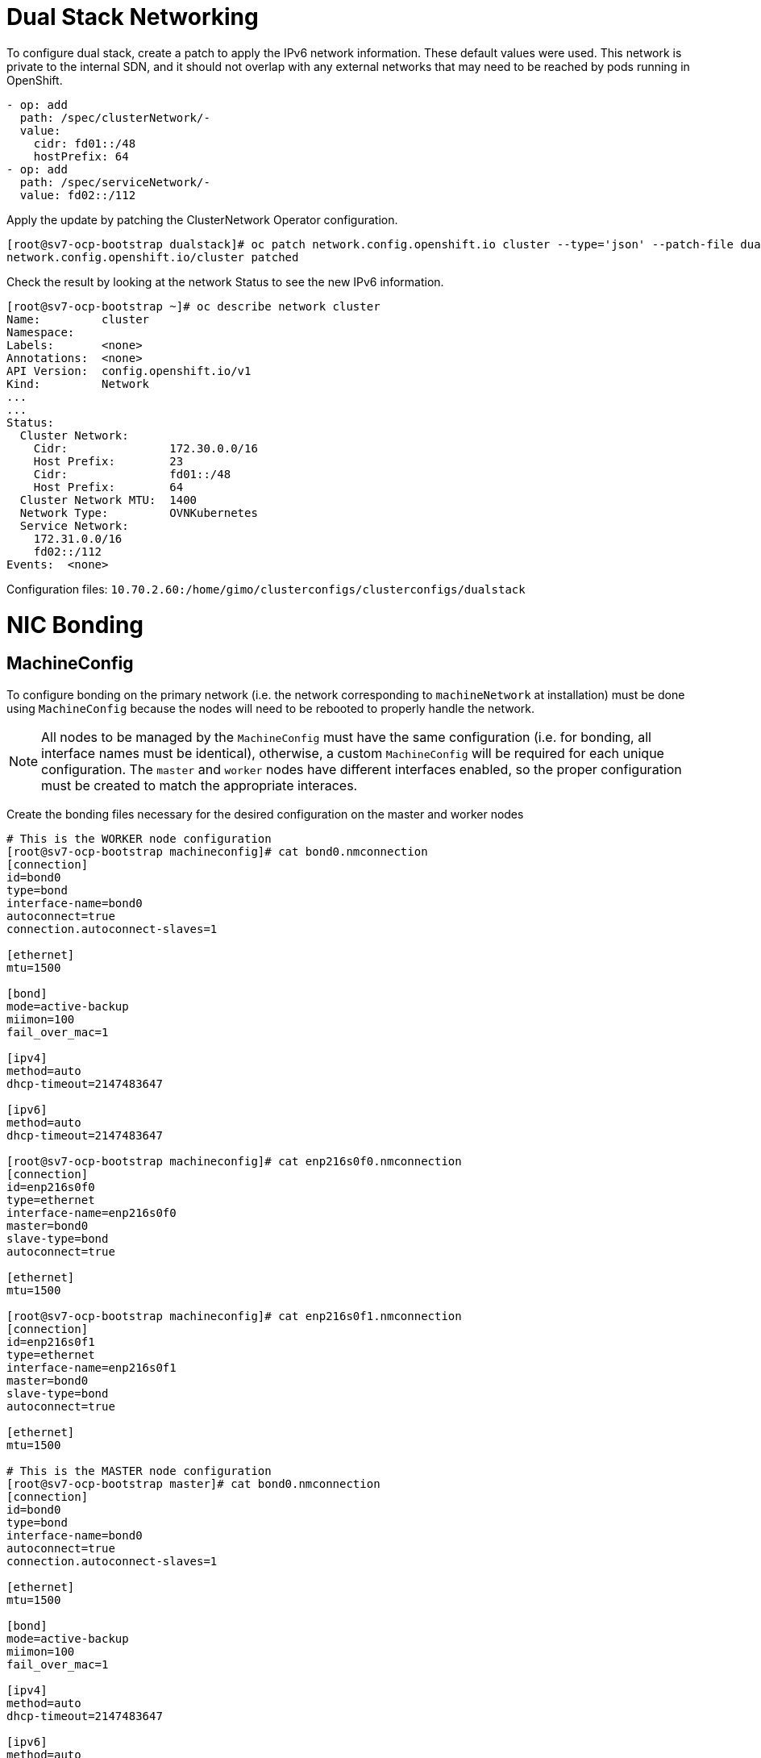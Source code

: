 = Dual Stack Networking

To configure dual stack, create a patch to apply the IPv6 network information.  These default values were used.  This network is private to the internal SDN, and it should not overlap with any external networks that may need to be reached by pods running in OpenShift.

[source,bash]
----
- op: add
  path: /spec/clusterNetwork/-
  value: 
    cidr: fd01::/48
    hostPrefix: 64
- op: add
  path: /spec/serviceNetwork/-
  value: fd02::/112 
----

Apply the update by patching the ClusterNetwork Operator configuration.

[source,bash]
----
[root@sv7-ocp-bootstrap dualstack]# oc patch network.config.openshift.io cluster --type='json' --patch-file dualstacknet.yaml
network.config.openshift.io/cluster patched
----

Check the result by looking at the network Status to see the new IPv6 information.

[source,bash]
----
[root@sv7-ocp-bootstrap ~]# oc describe network cluster
Name:         cluster
Namespace:
Labels:       <none>
Annotations:  <none>
API Version:  config.openshift.io/v1
Kind:         Network
...
...
Status:
  Cluster Network:
    Cidr:               172.30.0.0/16
    Host Prefix:        23
    Cidr:               fd01::/48
    Host Prefix:        64
  Cluster Network MTU:  1400
  Network Type:         OVNKubernetes
  Service Network:
    172.31.0.0/16
    fd02::/112
Events:  <none>
----

Configuration files:
`10.70.2.60:/home/gimo/clusterconfigs/clusterconfigs/dualstack`

= NIC Bonding

== MachineConfig

To configure bonding on the primary network (i.e. the network corresponding to `machineNetwork` at installation) must be done using `MachineConfig` because the nodes will need to be rebooted to properly handle the network.

NOTE: All nodes to be managed by the `MachineConfig` must have the same configuration (i.e. for bonding, all interface names must be identical), otherwise, a custom `MachineConfig` will be required for each unique configuration.  The `master` and `worker` nodes have different interfaces enabled, so the proper configuration must be created to match the appropriate interaces.

Create the bonding files necessary for the desired configuration on the master and worker nodes
[source,bash]
----
# This is the WORKER node configuration
[root@sv7-ocp-bootstrap machineconfig]# cat bond0.nmconnection
[connection]
id=bond0
type=bond
interface-name=bond0
autoconnect=true
connection.autoconnect-slaves=1

[ethernet]
mtu=1500

[bond]
mode=active-backup
miimon=100
fail_over_mac=1

[ipv4]
method=auto
dhcp-timeout=2147483647

[ipv6]
method=auto
dhcp-timeout=2147483647

[root@sv7-ocp-bootstrap machineconfig]# cat enp216s0f0.nmconnection
[connection]
id=enp216s0f0
type=ethernet
interface-name=enp216s0f0
master=bond0
slave-type=bond
autoconnect=true

[ethernet]
mtu=1500

[root@sv7-ocp-bootstrap machineconfig]# cat enp216s0f1.nmconnection
[connection]
id=enp216s0f1
type=ethernet
interface-name=enp216s0f1
master=bond0
slave-type=bond
autoconnect=true

[ethernet]
mtu=1500

# This is the MASTER node configuration
[root@sv7-ocp-bootstrap master]# cat bond0.nmconnection
[connection]
id=bond0
type=bond
interface-name=bond0
autoconnect=true
connection.autoconnect-slaves=1

[ethernet]
mtu=1500

[bond]
mode=active-backup
miimon=100
fail_over_mac=1

[ipv4]
method=auto
dhcp-timeout=2147483647

[ipv6]
method=auto
dhcp-timeout=2147483647

[root@sv7-ocp-bootstrap master]# cat ens1f2.nmconnection
[connection]
id=ens1f2
type=ethernet
interface-name=ens1f2
master=bond0
slave-type=bond
autoconnect=true

[ethernet]
mtu=1500

[root@sv7-ocp-bootstrap master]# cat ens1f3.nmconnection
[connection]
id=ens1f3
type=ethernet
interface-name=ens1f3
master=bond0
slave-type=bond
autoconnect=true

[ethernet]
mtu=1500
----

Encode the files to be used in the `MachineConfig`
[source,bash]
----
# This is the WORKER node configuration
[root@sv7-ocp-bootstrap machineconfig]# cat bond0.nmconnection | base64 -w0
W2Nvbm5lY3Rpb25dCmlkPWJvbmQwCnR5cGU9Ym9uZAppbnRlcmZhY2UtbmFtZT1ib25kMAphdXRvY29ubmVjdD10cnVlCmNvbm5lY3Rpb24uYXV0b2Nvbm5lY3Qtc2xhdmVzPTEKCltldGhlcm5ldF0KbXR1PTE1MDAKCltib25kXQptb2RlPWFjdGl2ZS1iYWNrdXAKbWlpbW9uPTEwMApmYWlsX292ZXJfbWFjPTEKCltpcHY0XQptZXRob2Q9YXV0bwpkaGNwLXRpbWVvdXQ9MjE0NzQ4MzY0NwoKW2lwdjZdCm1ldGhvZD1hdXRvCmRoY3AtdGltZW91dD0yMTQ3NDgzNjQ3Cg==

[root@sv7-ocp-bootstrap machineconfig]# cat enp216s0f0.nmconnection | base64 -w0
W2Nvbm5lY3Rpb25dCmlkPWVucDIxNnMwZjAKdHlwZT1ldGhlcm5ldAppbnRlcmZhY2UtbmFtZT1lbnAyMTZzMGYwCm1hc3Rlcj1ib25kMApzbGF2ZS10eXBlPWJvbmQKYXV0b2Nvbm5lY3Q9dHJ1ZQoKW2V0aGVybmV0XQptdHU9MTUwMAo=

[root@sv7-ocp-bootstrap machineconfig]# cat enp216s0f1.nmconnection | base
W2Nvbm5lY3Rpb25dCmlkPWVucDIxNnMwZjEKdHlwZT1ldGhlcm5ldAppbnRlcmZhY2UtbmFtZT1lbnAyMTZzMGYxCm1hc3Rlcj1ib25kMApzbGF2ZS10eXBlPWJvbmQKYXV0b2Nvbm5lY3Q9dHJ1ZQoKW2V0aGVybmV0XQptdHU9MTUwMAo=

# This is the MASTER node configuration
[root@sv7-ocp-bootstrap master]# cat bond0.nmconnection | base64 -w0
W2Nvbm5lY3Rpb25dCmlkPWJvbmQwCnR5cGU9Ym9uZAppbnRlcmZhY2UtbmFtZT1ib25kMAphdXRvY29ubmVjdD10cnVlCmNvbm5lY3Rpb24uYXV0b2Nvbm5lY3Qtc2xhdmVzPTEKCltldGhlcm5ldF0KbXR1PTE1MDAKCltib25kXQptb2RlPWFjdGl2ZS1iYWNrdXAKbWlpbW9uPTEwMApmYWlsX292ZXJfbWFjPTEKCltpcHY0XQptZXRob2Q9YXV0bwpkaGNwLXRpbWVvdXQ9MjE0NzQ4MzY0NwoKW2lwdjZdCm1ldGhvZD1hdXRvCmRoY3AtdGltZW91dD0yMTQ3NDgzNjQ3Cg==

[root@sv7-ocp-bootstrap master]# cat ens1f2.nmconnection | base64 -w0
W2Nvbm5lY3Rpb25dCmlkPWVuczFmMgp0eXBlPWV0aGVybmV0CmludGVyZmFjZS1uYW1lPWVuczFmMgptYXN0ZXI9Ym9uZDAKc2xhdmUtdHlwZT1ib25kCmF1dG9jb25uZWN0PXRydWUKCltldGhlcm5ldF0KbXR1PTE1MDAK

[root@sv7-ocp-bootstrap master]# cat ens1f3.nmconnection | base64 -w0
W2Nvbm5lY3Rpb25dCmlkPWVuczFmMwp0eXBlPWV0aGVybmV0CmludGVyZmFjZS1uYW1lPWVuczFmMwptYXN0ZXI9Ym9uZDAKc2xhdmUtdHlwZT1ib25kCmF1dG9jb25uZWN0PXRydWUKCltldGhlcm5ldF0KbXR1PTE1MDAK
----

Create the `MachineConfig` using the encoded strings for the configuration files
[source,bash]
----
# This is the WORKER node configuration
[root@sv7-ocp-bootstrap machineconfig]# cat 11-worker-bonding.yaml
apiVersion: machineconfiguration.openshift.io/v1
kind: MachineConfig
metadata:
  labels:
    machineconfiguration.openshift.io/role: worker
  name: 11-worker-bonding
spec:
  config:
    ignition:
      version: 3.2.0
    storage:
      files:
      - contents:
          source: data:;base64,W2Nvbm5lY3Rpb25dCmlkPWJvbmQwCnR5cGU9Ym9uZAppbnRlcmZhY2UtbmFtZT1ib25kMAphdXRvY29ubmVjdD10cnVlCmNvbm5lY3Rpb24uYXV0b2Nvbm5lY3Qtc2xhdmVzPTEKCltldGhlcm5ldF0KbXR1PTE1MDAKCltib25kXQptb2RlPWFjdGl2ZS1iYWNrdXAKbWlpbW9uPTEwMApmYWlsX292ZXJfbWFjPTEKCltpcHY0XQptZXRob2Q9YXV0bwpkaGNwLXRpbWVvdXQ9MjE0NzQ4MzY0NwoKW2lwdjZdCm1ldGhvZD1hdXRvCmRoY3AtdGltZW91dD0yMTQ3NDgzNjQ3Cg==
        filesystem: root
        mode: 384
        path: /etc/NetworkManager/system-connections/bond0.nmconnection
      - contents:
          source: data:;base64,W2Nvbm5lY3Rpb25dCmlkPWVucDIxNnMwZjAKdHlwZT1ldGhlcm5ldAppbnRlcmZhY2UtbmFtZT1lbnAyMTZzMGYwCm1hc3Rlcj1ib25kMApzbGF2ZS10eXBlPWJvbmQKYXV0b2Nvbm5lY3Q9dHJ1ZQoKW2V0aGVybmV0XQptdHU9MTUwMAo=
        filesystem: root
        mode: 384
        path: /etc/NetworkManager/system-connections/enp216s0f0.nmconnection
      - contents:
          source: data:;base64,W2Nvbm5lY3Rpb25dCmlkPWVucDIxNnMwZjEKdHlwZT1ldGhlcm5ldAppbnRlcmZhY2UtbmFtZT1lbnAyMTZzMGYxCm1hc3Rlcj1ib25kMApzbGF2ZS10eXBlPWJvbmQKYXV0b2Nvbm5lY3Q9dHJ1ZQoKW2V0aGVybmV0XQptdHU9MTUwMAo=
        filesystem: root
        mode: 384
        path: /etc/NetworkManager/system-connections/enp216s0f1.nmconnection

# This is the MASTER node configuration
apiVersion: machineconfiguration.openshift.io/v1
kind: MachineConfig
metadata:
  labels:
    machineconfiguration.openshift.io/role: master
  name: 11-master-bonding
spec:
  config:
    ignition:
      version: 3.2.0
    storage:
      files:
      - contents:
          source: data:;base64,W2Nvbm5lY3Rpb25dCmlkPWJvbmQwCnR5cGU9Ym9uZAppbnRlcmZhY2UtbmFtZT1ib25kMAphdXRvY29ubmVjdD10cnVlCmNvbm5lY3Rpb24uYXV0b2Nvbm5lY3Qtc2xhdmVzPTEKCltldGhlcm5ldF0KbXR1PTE1MDAKCltib25kXQptb2RlPWFjdGl2ZS1iYWNrdXAKbWlpbW9uPTEwMApmYWlsX292ZXJfbWFjPTEKCltpcHY0XQptZXRob2Q9YXV0bwpkaGNwLXRpbWVvdXQ9MjE0NzQ4MzY0NwoKW2lwdjZdCm1ldGhvZD1hdXRvCmRoY3AtdGltZW91dD0yMTQ3NDgzNjQ3Cg==
        filesystem: root
        mode: 384
        path: /etc/NetworkManager/system-connections/bond0.nmconnection
      - contents:
          source: data:;base64,W2Nvbm5lY3Rpb25dCmlkPWVuczFmMgp0eXBlPWV0aGVybmV0CmludGVyZmFjZS1uYW1lPWVuczFmMgptYXN0ZXI9Ym9uZDAKc2xhdmUtdHlwZT1ib25kCmF1dG9jb25uZWN0PXRydWUKCltldGhlcm5ldF0KbXR1PTE1MDAK
        filesystem: root
        mode: 384
        path: /etc/NetworkManager/system-connections/ens1f2.nmconnection
      - contents:
          source: data:;base64,W2Nvbm5lY3Rpb25dCmlkPWVuczFmMwp0eXBlPWV0aGVybmV0CmludGVyZmFjZS1uYW1lPWVuczFmMwptYXN0ZXI9Ym9uZDAKc2xhdmUtdHlwZT1ib25kCmF1dG9jb25uZWN0PXRydWUKCltldGhlcm5ldF0KbXR1PTE1MDAK
        filesystem: root
        mode: 384
        path: /etc/NetworkManager/system-connections/ens1f3.nmconnection
----

Apply the `MachineConfig`
[source,bash]
----
[root@sv7-ocp-bootstrap machineconfig]# oc create -f 11-worker-bonding.yaml
machineconfig.machineconfiguration.openshift.io/11-worker-bonding created

[root@sv7-ocp-bootstrap machineconfig]# oc create -f 11-master-bonding.yaml
machineconfig.machineconfiguration.openshift.io/11-master-bonding created
----

Wait for the `MachineConfig` to rollout, reboot the nodes, and report the pool as UPDATED with the MACHINECOUNT = READYMACHINECOUNT = UPDATEDMACHINECOUNT
[source,bash]
----
[root@sv7-ocp-bootstrap machineconfig]# oc get mcp worker
NAME     CONFIG                                             UPDATED   UPDATING   DEGRADED   MACHINECOUNT   READYMACHINECOUNT   UPDATEDMACHINECOUNT   DEGRADEDMACHINECOUNT   AGE
worker   rendered-worker-bddc08e9e4e23af0eb54eb7d7442060d   True      False      False      3              3                   3                     0                      13d

[root@sv7-ocp-bootstrap worker]# oc get mcp master
NAME     CONFIG                                             UPDATED   UPDATING   DEGRADED   MACHINECOUNT   READYMACHINECOUNT   UPDATEDMACHINECOUNT   DEGRADEDMACHINECOUNT   AGE
master   rendered-master-d8c429bed66dd063853d2e025b6c88e8   True      False      False      3              3                   3                     0                      13d
----

Configuration files:
`10.70.2.60:/home/gimo/clusterconfigs/clusterconfigs/machineconfig`

== NMState

With OpenShift 4.10 on Bare-Metal, Red Hat provides the `Kubernetes NMState Operator` which allows for managing NIC settings in a declarative manner. This operator should not be used to configure the primary NIC IP (i.e. bonding, teaming, etc.)

Install the operator
[source,bash]
----
[root@sv7-ocp-bootstrap clusterconfigs]# cat nmstate-operator.yaml
apiVersion: v1
kind: Namespace
metadata:
  labels:
    kubernetes.io/metadata.name: openshift-nmstate
    name: openshift-nmstate
  name: openshift-nmstate
spec:
  finalizers:
  - kubernetes
---
apiVersion: operators.coreos.com/v1
kind: OperatorGroup
metadata:
  annotations:
    olm.providedAPIs: NMState.v1.nmstate.io
  generateName: openshift-nmstate-
  name: openshift-nmstate-tn6k8
  namespace: openshift-nmstate
spec:
  targetNamespaces:
  - openshift-nmstate
---
apiVersion: operators.coreos.com/v1alpha1
kind: Subscription
metadata:
  labels:
    operators.coreos.com/kubernetes-nmstate-operator.openshift-nmstate: ""
  name: kubernetes-nmstate-operator
  namespace: openshift-nmstate
spec:
  channel: stable
  installPlanApproval: Automatic
  name: kubernetes-nmstate-operator
  source: redhat-operators
  sourceNamespace: openshift-marketplace
----

Apply the operator and check for proper installation of the operator
[source,bash]
----
[root@sv7-ocp-bootstrap clusterconfigs]# oc apply -f nmstate-operator.yaml
namespace/openshift-nmstate created
operatorgroup.operators.coreos.com/openshift-nmstate-tn6k8 created
subscription.operators.coreos.com/kubernetes-nmstate-operator created

[root@sv7-ocp-bootstrap clusterconfigs]# oc get all -n openshift-nmstate
NAME                                        READY   STATUS    RESTARTS        AGE
pod/nmstate-cert-manager-85cc6f87bb-wz7gc   1/1     Running   0               5h38m
pod/nmstate-handler-2h5d8                   1/1     Running   8 (3h24m ago)   4h16m
pod/nmstate-handler-5vp5l                   1/1     Running   0               5h38m
pod/nmstate-handler-9stsw                   1/1     Running   0               5h38m
pod/nmstate-handler-hdkqb                   1/1     Running   0               5h38m
pod/nmstate-handler-m8zns                   1/1     Running   0               5h38m
pod/nmstate-handler-qw57n                   1/1     Running   0               5h38m
pod/nmstate-operator-b8cb864c5-bwckh        1/1     Running   0               5h38m
pod/nmstate-webhook-84766cf77d-8qgw7        1/1     Running   0               5h38m
pod/nmstate-webhook-84766cf77d-v7v2t        1/1     Running   1 (5h37m ago)   5h38m

NAME                      TYPE        CLUSTER-IP      EXTERNAL-IP   PORT(S)   AGE
service/nmstate-webhook   ClusterIP   172.31.229.20   <none>        443/TCP   5h38m

NAME                             DESIRED   CURRENT   READY   UP-TO-DATE   AVAILABLE   NODE SELECTOR                                          AGE
daemonset.apps/nmstate-handler   6         6         6       6            6           beta.kubernetes.io/arch=amd64,kubernetes.io/os=linux   5h38m

NAME                                   READY   UP-TO-DATE   AVAILABLE   AGE
deployment.apps/nmstate-cert-manager   1/1     1            1           5h38m
deployment.apps/nmstate-operator       1/1     1            1           5h38m
deployment.apps/nmstate-webhook        2/2     2            2           5h38m

NAME                                              DESIRED   CURRENT   READY   AGE
replicaset.apps/nmstate-cert-manager-85cc6f87bb   1         1         1       5h38m
replicaset.apps/nmstate-operator-b8cb864c5        1         1         1       5h38m
replicaset.apps/nmstate-webhook-84766cf77d        2         2         2       5h38m

[root@sv7-ocp-bootstrap clusterconfigs]# oc get csv -n openshift-nmstate
NAME                                              DISPLAY                            VERSION               REPLACES                                  PHASE
elasticsearch-operator.5.4.1-24                   OpenShift Elasticsearch Operator   5.4.1-24              elasticsearch-operator.5.4.0-152          Succeeded
kubernetes-nmstate-operator.4.10.0-202205020604   Kubernetes NMState Operator        4.10.0-202205020604                                             Succeeded
namespace-configuration-operator.v1.2.4           Namespace Configuration Operator   1.2.4                 namespace-configuration-operator.v1.2.3   Succeeded
----

After successful installation of the operator, create appropriate `NodeNetworkConfigurationPolicy` for each OpenShift node.  Each node requires its own policy configuration in order to manage static IP assignments.

For the compute nodes, to configurate VLAN 708 (Mellanox) network, it is necessary to create the bonded interface first, and then a vlan-tagged interface must be created from the original bonded interface in order to work properly.  Ensure to set the nodeSelector properly for each `NodeNetworkConfiguration` policy created to ensure it is applied to the appropriate node.
[source,bash]
----
[root@sv7-ocp-bootstrap clusterconfigs]# cat nmstate-sv7-ocp-cmp01-vlan708.yaml
apiVersion: nmstate.io/v1
kind: NodeNetworkConfigurationPolicy
metadata:
  name: sv7-ocp-cmp01-vlan708-bond
spec:
  desiredState:
    interfaces:
    - name: bond0
      description: Bond with ports ens1f0 and ens1f1
      type: bond
      state: up
      link-aggregation:
        mode: active-backup
        options:
          miimon: "140"
        port:
        - ens1f0
        - ens1f1
      ipv4:
        dhcp: false
        enabled: false
      mtu: 1450
    - name: bond0.708
      description: VLAN using bond0
      type: vlan
      state: up
      vlan:
        base-iface: bond0
        id: 708
      ipv4:
        enabled: true
        address:
        - ip: 10.70.9.64
          prefix-length: 23
        enabled: true
      ipv6:
        dhcp: true
        enabled: true
  nodeSelector:
    kubernetes.io/hostname: sv7-ocp-cmp01.sv7.eng.gigamon.com
----

Create the `NodeNetworkConfigurationPolicy`, and then validate that the policy is applied correctly.  When the policy has been correctly applied, you will see `Available` for the `NodeNetworkConfigurationPolicy` and the `NodeNetworkConfigurationEnactment`.
[source,bash]
----
[root@sv7-ocp-bootstrap clusterconfigs]# oc create -f nmstate-sv7-ocp-cmp01.yaml
nodenetworkconfigurationpolicy.nmstate.io/sv7-ocp-cmp01-vlan708-bond created

[root@sv7-ocp-bootstrap clusterconfigs]# oc get nncp
NAME                         STATUS
sv7-ocp-cmp01-vlan708-bond   

[root@sv7-ocp-bootstrap clusterconfigs]# oc get nnce
NAME                                                           STATUS
sv7-ocp-cmp01.sv7.eng.gigamon.com.sv7-ocp-cmp01-vlan708-bond   Available

[root@sv7-ocp-bootstrap clusterconfigs]# oc get nncp
NAME                         STATUS
sv7-ocp-cmp01-vlan708-bond   Available
----

Validate the new interface is available and working on the node
[source,bash]
----
[root@sv7-ocp-bootstrap clusterconfigs]# ssh core@sv7-ocp-cmp01.sv7.eng.gigamon.com ip a s bond0.708
31: bond0.708@bond0: <BROADCAST,MULTICAST,UP,LOWER_UP> mtu 1450 qdisc noqueue state UP group default qlen 1000
    link/ether 0c:42:a1:4d:e4:02 brd ff:ff:ff:ff:ff:ff
    inet 10.70.9.64/23 brd 10.70.9.255 scope global noprefixroute bond0.708
       valid_lft forever preferred_lft forever
    inet6 fe80::e42:a1ff:fe4d:e402/64 scope link noprefixroute
       valid_lft forever preferred_lft forever

[root@sv7-ocp-bootstrap clusterconfigs]# ssh core@sv7-ocp-cmp01.sv7.eng.gigamon.com ping -c 5 10.70.9.64
PING 10.70.9.64 (10.70.9.64) 56(84) bytes of data.
64 bytes from 10.70.9.64: icmp_seq=1 ttl=64 time=0.037 ms
64 bytes from 10.70.9.64: icmp_seq=2 ttl=64 time=0.057 ms
64 bytes from 10.70.9.64: icmp_seq=3 ttl=64 time=0.053 ms
64 bytes from 10.70.9.64: icmp_seq=4 ttl=64 time=0.019 ms
64 bytes from 10.70.9.64: icmp_seq=5 ttl=64 time=0.055 ms

--- 10.70.9.64 ping statistics ---
5 packets transmitted, 5 received, 0% packet loss, time 4072ms
rtt min/avg/max/mdev = 0.019/0.044/0.057/0.015 ms
----

Configuration files:
`10.70.2.60:/home/gimo/clusterconfigs/clusterconfigs/nmstate`

= Macvlan configuration

To enable macvlan using the Multus CNI plugin, modify `networks.operator.openshift.io/cluster`.  Add the `additionalNetworks` configuration under the object spec.  This configuration is a List, so multiple networks may be configured as needed.  The configuration is `namespace specific`.  An entry should be entered for each project that needs to utilize the `additionalNetwork`.  

For the IPAM configuration, the `type: whereabouts` is a special plugin that acts like DHCP in-lieu of a DHCP solution on the connected VLAN.  The range is set for all of VLAN 708 and then the bottom have of the VLAN is excluded to ensure no collisions between OpenShift on OpenStack both using this VLAN.  OpenStack should be restricted to the bottom half of the VLAN.  Additionally, the static IPs used for the bonded interfaces on the nodes will also be excluded.

[source,bash]
----
spec:
  additionalNetworks:
  - name: vlan708
    namespace: sample-app
    type: Raw
    rawCNIConfig: |-
      {
        "cniVersion": "0.3.1",
        "name": "vlan708-static",
        "type": "macvlan",
        "master": "bond0.708",
        "mode": "bridge",
        "ipam": {
          "type": "whereabouts",
          "range": "10.70.8.0/23",
          "exclude": [
             "10.70.8.0/24",
             "10.70.9.64/32",
             "10.70.9.65/32",
             "10.70.9.66/32"
          ]
        }
      }
----

The `ClusterNetworkOperator` will detect the new configuration and create a `NetworkAttachmentDefinition` for each `additionalNetwork` defined.  NOTE: The `name` used in the configuration (not the rawCNIConfig name) will be used as the name of the created `NetworkAttachmentDefinition`.  The configuration in the created `NetworkAttachmentDefinition` should match the configuration added to `networks.operator.openshift.io/cluster`.

NOTE: The macvlan configuration was updated for the following projects: `dev-project1, fm-project1, qa-project1, regression-project1`.  The following projects have been left to Gigamon to configure (for practice): `es-admin-project1,gigmo-admin-project1`

[source,bash]
----
[root@sv7-ocp-bootstrap validation]# oc get net-attach-def -n sample-app
NAME      AGE
vlan708   63s
[root@sv7-ocp-bootstrap validation]# oc describe net-attach-def vlan708 -n sample-app
Name:         vlan708
Namespace:    sample-app
Labels:       <none>
Annotations:  <none>
API Version:  k8s.cni.cncf.io/v1
Kind:         NetworkAttachmentDefinition
Metadata:
  Creation Timestamp:  2022-05-14T00:05:07Z
  Generation:          1
  Managed Fields:
    API Version:  k8s.cni.cncf.io/v1
    Fields Type:  FieldsV1
    fieldsV1:
      f:metadata:
        f:ownerReferences:
          .:
          k:{"uid":"53c7dd40-3d79-4598-bc1e-f45154dd9ea1"}:
      f:spec:
        .:
        f:config:
    Manager:    cluster-network-operator
    Operation:  Update
    Time:       2022-05-14T00:05:07Z
  Owner References:
    API Version:           operator.openshift.io/v1
    Block Owner Deletion:  true
    Controller:            true
    Kind:                  Network
    Name:                  cluster
    UID:                   53c7dd40-3d79-4598-bc1e-f45154dd9ea1
  Resource Version:        5055697
  UID:                     aec0c011-8539-4558-bf72-379bb48dd717
Spec:
  Config:  {
  "cniVersion": "0.3.1",
  "name": "vlan708",
  "type": "macvlan",
  "master": "bond0.708",
  "mode": "bridge",
  "ipam": {
    "type": "whereabouts",
    "range": "10.70.8.0/23",
    "exclude": [
       "10.70.8.0/24"
    ]
  }
}
Events:  <none>
----

To use the additional network, the following annotation must be added to any pod that needs the additional network interface.

[source,bash]
----
k8s.v1.cni.cncf.io/networks: vlan708
----

After creation of the pod, the second interface will be included in the pod when viewed.

[source,bash]
----
[root@sv7-ocp-bootstrap validation]# oc describe pod golang-http-macvlan-2-zfgkl
Name:         golang-http-macvlan-2-zfgkl
Namespace:    sample-app
Priority:     0
Node:         sv7-ocp-cmp02.sv7.eng.gigamon.com/10.70.2.65
Start Time:   Fri, 13 May 2022 17:05:51 -0700
Labels:       app=golang-http-macvlan
              deployment=golang-http-macvlan-2
              deploymentconfig=golang-http-macvlan
              name=golang-http-macvlan
Annotations:  k8s.ovn.org/pod-networks:
                {"default":{"ip_addresses":["172.30.10.25/23","fd01:0:0:4::19/64"],"mac_address":"0a:58:ac:1e:0a:19","gateway_ips":["172.30.10.1","fd01:0:...
              k8s.v1.cni.cncf.io/network-status:
                [{
                    "name": "ovn-kubernetes",
                    "interface": "eth0",
                    "ips": [
                        "172.30.10.25",
                        "fd01:0:0:4::19"
                    ],
                    "mac": "0a:58:ac:1e:0a:19",
                    "default": true,
                    "dns": {}
                },{
                    "name": "sample-app/vlan708",
                    "interface": "net1",
                    "ips": [
                        "10.70.9.8"
                    ],
                    "mac": "ba:47:66:cd:d3:cd",
                    "dns": {}
                }]
              k8s.v1.cni.cncf.io/networks: vlan708
              k8s.v1.cni.cncf.io/networks-status:
                [{
                    "name": "ovn-kubernetes",
                    "interface": "eth0",
                    "ips": [
                        "172.30.10.25",
                        "fd01:0:0:4::19"
                    ],
                    "mac": "0a:58:ac:1e:0a:19",
                    "default": true,
                    "dns": {}
                },{
                    "name": "sample-app/vlan708",
                    "interface": "net1",
                    "ips": [
                        "10.70.9.8"
                    ],
                    "mac": "ba:47:66:cd:d3:cd",
                    "dns": {}
                }]
              openshift.io/deployment-config.latest-version: 2
              openshift.io/deployment-config.name: golang-http-macvlan
              openshift.io/deployment.name: golang-http-macvlan-2
              openshift.io/scc: restricted
Status:       Running
IP:           172.30.10.25
IPs:
  IP:           172.30.10.25
  IP:           fd01:0:0:4::19
...
...
Events:
  Type    Reason          Age   From               Message
  ____    _____          ____   ____               _______
  Normal  Scheduled       97s   default-scheduler  Successfully assigned sample-app/golang-http-macvlan-2-zfgkl to sv7-ocp-cmp02.sv7.eng.gigamon.com
  Normal  AddedInterface  95s   multus             Add eth0 [172.30.10.25/23 fd01:0:0:4::19/64] from ovn-kubernetes
  Normal  AddedInterface  95s   multus             Add net1 [10.70.9.8/23] from sample-app/vlan708
  Normal  Pulling         95s   kubelet            Pulling image "bashayralabdullah/golang-http:v1.0"
  Normal  Pulled          94s   kubelet            Successfully pulled image "bashayralabdullah/golang-http:v1.0" in 1.33142512s
  Normal  Created         94s   kubelet            Created container golang-http-macvlan
  Normal  Started         94s   kubelet            Started container golang-http-macvlan
----

VLAN 708 is providing DHCP addresses for IPV6, so no configuration needs to be made to enable that.

[source,bash]
----
[root@sv7-ocp-bootstrap validation]# oc rsh golang-http-macvlan-2-zfgkl ip a s net1
4: net1@if84: <BROADCAST,MULTICAST,UP,LOWER_UP> mtu 1500 qdisc noqueue state UP group default
    link/ether ba:47:66:cd:d3:cd brd ff:ff:ff:ff:ff:ff link-netnsid 0
    inet 10.70.9.8/23 brd 10.70.9.255 scope global net1
       valid_lft forever preferred_lft forever
    inet6 fc00:708:10:70:b847:66ff:fecd:d3cd/64 scope global dynamic mngtmpaddr
       valid_lft 2591790sec preferred_lft 604590sec
    inet6 fc00:702:10:70:b847:66ff:fecd:d3cd/64 scope global dynamic mngtmpaddr
       valid_lft 2591790sec preferred_lft 604590sec
    inet6 2001:708:10:70:b847:66ff:fecd:d3cd/64 scope global dynamic mngtmpaddr
       valid_lft 2591790sec preferred_lft 604590sec
    inet6 fe80::b847:66ff:fecd:d3cd/64 scope link
       valid_lft forever preferred_lft forever
----

Now, pinging IPs on VLAN 708 in OpenStack shows that the pod is able to communicate to that non-routed LAN from a pod with appropriate macvlan interface configured.

[source,bash]
----
[root@sv7-ocp-bootstrap validation]# oc rsh golang-http-macvlan-2-zfgkl ping -c 5 10.70.8.80
PING 10.70.8.80 (10.70.8.80) 56(84) bytes of data.
64 bytes from 10.70.8.80: icmp_seq=1 ttl=64 time=16.6 ms
64 bytes from 10.70.8.80: icmp_seq=2 ttl=64 time=0.134 ms
64 bytes from 10.70.8.80: icmp_seq=3 ttl=64 time=0.151 ms
64 bytes from 10.70.8.80: icmp_seq=4 ttl=64 time=0.136 ms
64 bytes from 10.70.8.80: icmp_seq=5 ttl=64 time=0.130 ms

--- 10.70.8.80 ping statistics ---
5 packets transmitted, 5 received, 0% packet loss, time 112ms
rtt min/avg/max/mdev = 0.130/3.439/16.645/6.603 ms
[root@sv7-ocp-bootstrap validation]# oc rsh golang-http-macvlan-2-zfgkl ping6 -c 5 2001:708:10:70:f816:3eff:fe70:a33f
PING 2001:708:10:70:f816:3eff:fe70:a33f(2001:708:10:70:f816:3eff:fe70:a33f) 56 data bytes
64 bytes from 2001:708:10:70:f816:3eff:fe70:a33f: icmp_seq=1 ttl=64 time=8.04 ms
64 bytes from 2001:708:10:70:f816:3eff:fe70:a33f: icmp_seq=2 ttl=64 time=0.066 ms
64 bytes from 2001:708:10:70:f816:3eff:fe70:a33f: icmp_seq=3 ttl=64 time=0.095 ms
64 bytes from 2001:708:10:70:f816:3eff:fe70:a33f: icmp_seq=4 ttl=64 time=0.093 ms
64 bytes from 2001:708:10:70:f816:3eff:fe70:a33f: icmp_seq=5 ttl=64 time=0.164 ms

--- 2001:708:10:70:f816:3eff:fe70:a33f ping statistics ---
5 packets transmitted, 5 received, 0% packet loss, time 63ms
rtt min/avg/max/mdev = 0.066/1.691/8.040/3.174 ms
----

Configuration files:
`10.70.2.60:/home/gimo/clusterconfigs/clusterconfigs/macvlan`

= User Authentication

Users have been created using the Htpasswd Provider.  Users must be created using the `bcrypt` method (`-B`).

----
htpasswd -c -B -b </path/to/users.htpasswd> <user_name> <password>
----

After the initial htpasswd file has been created, append additional users to the same file.
----
htpasswd -B -b </path/to/users.htpasswd> <user_name> <password>
----

Create a secret container the htpasswd file in the `openshift-config` project.

----
oc create secret generic htpass-secret --from-file=htpasswd=<path_to_users.htpasswd> -n openshift-config 
----

Create an Htpasswd oauth provider.  The `name` under `identityProviders` may be customized as desired.  `fileData.name` should match the name of the secret created in the previous step.

----
apiVersion: config.openshift.io/v1
kind: OAuth
metadata:
  name: cluster
spec:
  identityProviders:
  - name: Gigamon htpasswd
    mappingMethod: claim
    type: HTPasswd
    htpasswd:
      fileData:
        name: htpass-secret
----

Apply the CR and wait for the pods in `openshift-authentication` to restart.
----
oc apply -f </path/to/CR>
----

To update users and/or passwords, you must extract the secret your created to a file.  Then update the htpaswwd file, and replace the existing secret with the new file.
----
oc get secret htpass-secret -ojsonpath={.data.htpasswd} -n openshift-config | base64 --decode > users.htpasswd

# add user
htpasswd -bB users.htpasswd <username> <password>

# delete user
htpasswd -D users.htpasswd <username>

oc create secret generic htpass-secret --from-file=htpasswd=users.htpasswd --dry-run=client -o yaml -n openshift-config | oc replace -f -
----

Alternatively, you can manage users in the Web UI.  Go to the `openshift-config` project, click `Workloads->Secrets`.  Find the secret for your htpasswd file in the list, and click the vertical ellipsis on the right, and select `Edit Secret`.  Here you can update the contents of the htpasswd file directly.  You must still use the `htpasswd` command to generate the correct string to add to the file sercret here.

Configuration files:
`10.70.2.60:/home/gimo/clusterconfigs/clusterconfigs/htpasswd-auth`
